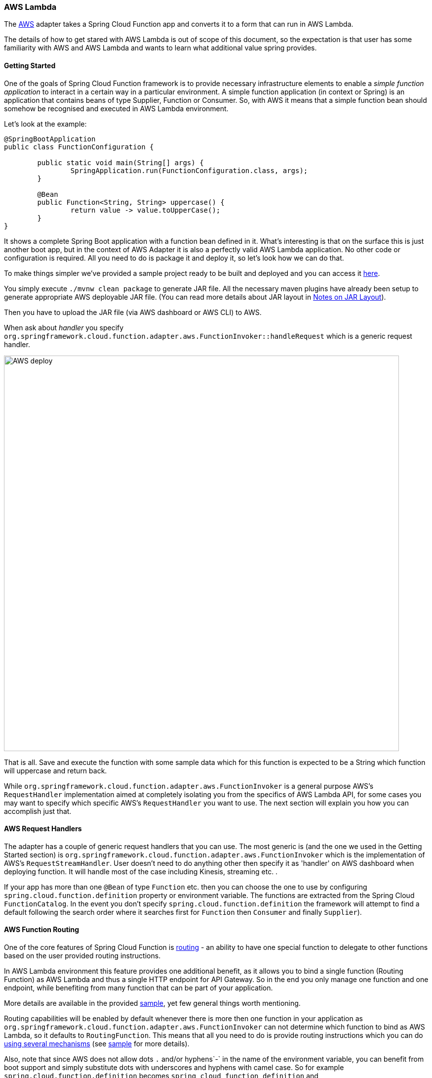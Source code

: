 :branch: master

=== AWS Lambda

The https://aws.amazon.com/[AWS] adapter takes a Spring Cloud Function app and converts it to a form that can run in AWS Lambda.

The details of how to get stared with AWS Lambda is out of scope of this document, so the expectation is that user has some familiarity with
AWS and AWS Lambda and wants to learn what additional value spring provides.

==== Getting Started

One of the goals of Spring Cloud Function framework is to provide necessary infrastructure elements to enable a _simple function application_
to interact in a certain way in a particular environment.
A simple function application (in context or Spring) is an application that contains beans of type Supplier, Function or Consumer.
So, with AWS it means that a simple function bean should somehow be recognised and executed in AWS Lambda environment.

Let’s look at the example:

[source, java]
----
@SpringBootApplication
public class FunctionConfiguration {

	public static void main(String[] args) {
		SpringApplication.run(FunctionConfiguration.class, args);
	}

	@Bean
	public Function<String, String> uppercase() {
		return value -> value.toUpperCase();
	}
}
----

It shows a complete Spring Boot application with a function bean defined in it. What’s interesting is that on the surface this is just
another boot app, but in the context of AWS Adapter it is also a perfectly valid AWS Lambda application. No other code or configuration
is required. All you need to do is package it and deploy it, so let’s look how we can do that.

To make things simpler we’ve provided a sample project ready to be built and deployed and you can access it
https://github.com/spring-cloud/spring-cloud-function/tree/master/spring-cloud-function-samples/function-sample-aws[here].

You simply execute `./mvnw clean package` to generate JAR file. All the necessary maven plugins have already been setup to generate
appropriate AWS deployable JAR file. (You can read more details about JAR layout in <<Notes on JAR Layout>>).

Then you have to upload the JAR file (via AWS dashboard or AWS CLI) to AWS.

When ask about _handler_ you specify `org.springframework.cloud.function.adapter.aws.FunctionInvoker::handleRequest` which is a generic request handler.

image::{github-raw}/docs/src/main/asciidoc/images/AWS-deploy.png[width=800,scaledwidth="75%",align="center"]

That is all. Save and execute the function with some sample data which for this function is expected to be a
String which function will uppercase and return back.

While `org.springframework.cloud.function.adapter.aws.FunctionInvoker` is a general purpose AWS's `RequestHandler` implementation aimed at completely
isolating you from the specifics of AWS Lambda API, for some cases you may want to specify which specific AWS's `RequestHandler` you want
to use. The next section will explain you how you can accomplish just that.


==== AWS Request Handlers

The adapter has a couple of generic request handlers that you can use. The most generic is (and the one we used in the Getting Started section)
is `org.springframework.cloud.function.adapter.aws.FunctionInvoker` which is the implementation of AWS's `RequestStreamHandler`.
User doesn't need to do anything other then specify it as 'handler' on AWS dashboard when deploying function.
It will handle most of the case including Kinesis, streaming etc. .


If your app has more than one `@Bean` of type `Function` etc. then you can choose the one to use by configuring `spring.cloud.function.definition` 
property or environment variable. The functions are extracted from the Spring Cloud `FunctionCatalog`. In the event you don't specify `spring.cloud.function.definition`
the framework will attempt to find a default following the search order where it searches first for `Function` then `Consumer` and finally `Supplier`).


==== AWS Function Routing

One of the core features of Spring Cloud Function is https://docs.spring.io/spring-cloud-function/docs/{project-version}/reference/html/spring-cloud-function.html#_function_routing_and_filtering[routing] 
- an ability to have one special function to delegate to other functions based on the user provided routing instructions.

In AWS Lambda environment this feature provides one additional benefit, as it allows you to bind a single function (Routing Function) 
as AWS Lambda and thus a single HTTP endpoint for API Gateway. So in the end you only manage one function and one endpoint, while benefiting 
from many function that can be part of your application.

More details are available in the provided https://github.com/spring-cloud/spring-cloud-function/tree/main/spring-cloud-function-samples/function-sample-aws-routing[sample],
yet few general things worth mentioning.

Routing capabilities will be enabled by default whenever there is more then one function in your application as `org.springframework.cloud.function.adapter.aws.FunctionInvoker`
can not determine which function to bind as AWS Lambda, so it defaults to `RoutingFunction`.
This means that all you need to do is provide routing instructions which you can do https://docs.spring.io/spring-cloud-function/docs/{project-version}/reference/html/spring-cloud-function.html#_function_routing_and_filtering[using several mechanisms] 
(see https://github.com/spring-cloud/spring-cloud-function/tree/main/spring-cloud-function-samples/function-sample-aws-routing[sample] for more details).

Also, note that since AWS does not allow dots `.` and/or hyphens`-` in the name of the environment variable, you can benefit from boot support and simply substitute
dots with underscores and hyphens with camel case.  So for example `spring.cloud.function.definition` becomes `spring_cloud_function_definition`
and `spring.cloud.function.routing-expression` becomes `spring_cloud_function_routingExpression`. 


==== Notes on JAR Layout

You don't need the Spring Cloud Function Web or Stream adapter at runtime in Lambda, so you might
need to exclude those before you create the JAR you send to AWS. A Lambda application has to be
shaded, but a Spring Boot standalone application does not, so you can run the same app using 2
separate jars (as per the sample). The sample app creates 2 jar files, one with an `aws`
classifier for deploying in Lambda, and one [[thin-jar,thin jar]] executable (thin) jar that includes `spring-cloud-function-web`
at runtime. Spring Cloud Function will try and locate a "main class" for you from the JAR file
manifest, using the `Start-Class` attribute (which will be added for you by the Spring Boot
tooling if you use the starter parent). If there is no `Start-Class` in your manifest you can
use an environment variable or system property `MAIN_CLASS` when you deploy the function to AWS.

If you are not using the functional bean definitions but relying on Spring Boot's auto-configuration,
then additional transformers must be configured as part of the maven-shade-plugin execution.

[[shade-plugin-setup]]
[source, xml]
----
<plugin>
	<groupId>org.apache.maven.plugins</groupId>
	<artifactId>maven-shade-plugin</artifactId>
	<dependencies>
		<dependency>
			<groupId>org.springframework.boot</groupId>
			<artifactId>spring-boot-maven-plugin</artifactId>
		</dependency>
	</dependencies>
	<configuration>
		<createDependencyReducedPom>false</createDependencyReducedPom>
		<shadedArtifactAttached>true</shadedArtifactAttached>
		<shadedClassifierName>aws</shadedClassifierName>
		<transformers>
			<transformer implementation="org.apache.maven.plugins.shade.resource.AppendingTransformer">
				<resource>META-INF/spring.handlers</resource>
			</transformer>
			<transformer implementation="org.springframework.boot.maven.PropertiesMergingResourceTransformer">
				<resource>META-INF/spring.factories</resource>
			</transformer>
			<transformer implementation="org.apache.maven.plugins.shade.resource.AppendingTransformer">
				<resource>META-INF/spring.schemas</resource>
			</transformer>
		</transformers>
	</configuration>
</plugin>
----

==== Build file setup

In order to run Spring Cloud Function applications on AWS Lambda, you can leverage Maven or Gradle
 plugins offered by the cloud platform provider.


===== Maven

In order to use the adapter plugin for Maven, add the plugin dependency to your `pom.xml`
file:

[source,xml]
----
<dependencies>
	<dependency>
		<groupId>org.springframework.cloud</groupId>
		<artifactId>spring-cloud-function-adapter-aws</artifactId>
	</dependency>
</dependencies>
----

As pointed out in the <<Notes on JAR Layout>>, you will need a shaded jar in order to upload it
to AWS Lambda. You can use the https://maven.apache.org/plugins/maven-shade-plugin/[Maven Shade Plugin] for that.
The example of the <<shade-plugin-setup,setup>> can be found above.

You can use theSpring Boot Maven Plugin to generate the <<thin-jar>>.
[source,xml]
----
<plugin>
	<groupId>org.springframework.boot</groupId>
	<artifactId>spring-boot-maven-plugin</artifactId>
	<dependencies>
		<dependency>
			<groupId>org.springframework.boot.experimental</groupId>
			<artifactId>spring-boot-thin-layout</artifactId>
			<version>${wrapper.version}</version>
		</dependency>
	</dependencies>
</plugin>
----

You can find the entire sample `pom.xml` file for deploying Spring Cloud Function
applications to AWS Lambda with Maven https://github.com/spring-cloud/spring-cloud-function/blob/{branch}/spring-cloud-function-samples/function-sample-aws/pom.xml[here].

===== Gradle

In order to use the adapter plugin for Gradle, add the dependency to your `build.gradle` file:

[source,groovy]
----

dependencies {
	compile("org.springframework.cloud:spring-cloud-function-adapter-aws:${version}")
}
----

As pointed out in <<Notes on JAR Layout>>, you will need a shaded jar in order to upload it
to AWS Lambda. You can use the https://plugins.gradle.org/plugin/com.github.johnrengelman.shadow/[Gradle Shadow Plugin] for that:

[source,groovy]
----
buildscript {
	dependencies {
		classpath "com.github.jengelman.gradle.plugins:shadow:${shadowPluginVersion}"
	}
}
apply plugin: 'com.github.johnrengelman.shadow'

assemble.dependsOn = [shadowJar]

import com.github.jengelman.gradle.plugins.shadow.transformers.*

shadowJar {
	classifier = 'aws'
	dependencies {
		exclude(
			dependency("org.springframework.cloud:spring-cloud-function-web:${springCloudFunctionVersion}"))
	}
	// Required for Spring
	mergeServiceFiles()
	append 'META-INF/spring.handlers'
	append 'META-INF/spring.schemas'
	append 'META-INF/spring.tooling'
	transform(PropertiesFileTransformer) {
		paths = ['META-INF/spring.factories']
		mergeStrategy = "append"
	}
}

----

You can use the Spring Boot Gradle Plugin and Spring Boot Thin Gradle Plugin to generate
the <<thin-jar>>.

[source,groovy]
----
buildscript {
	dependencies {
		classpath("org.springframework.boot.experimental:spring-boot-thin-gradle-plugin:${wrapperVersion}")
		classpath("org.springframework.boot:spring-boot-gradle-plugin:${springBootVersion}")
	}
}
apply plugin: 'org.springframework.boot'
apply plugin: 'org.springframework.boot.experimental.thin-launcher'
assemble.dependsOn = [thinJar]
----

You can find the entire sample `build.gradle` file for deploying Spring Cloud Function
applications to AWS Lambda with Gradle https://github.com/spring-cloud/spring-cloud-function/blob/{branch}/spring-cloud-function-samples/function-sample-aws/build.gradle[here].

==== Upload

Build the sample under `spring-cloud-function-samples/function-sample-aws` and upload the `-aws` jar file to Lambda. The handler can be `example.Handler` or `org.springframework.cloud.function.adapter.aws.SpringBootStreamHandler` (FQN of the class, _not_ a method reference, although Lambda does accept method references).

----
./mvnw -U clean package
----

Using the AWS command line tools it looks like this:

----
aws lambda create-function --function-name Uppercase --role arn:aws:iam::[USERID]:role/service-role/[ROLE] --zip-file fileb://function-sample-aws/target/function-sample-aws-2.0.0.BUILD-SNAPSHOT-aws.jar --handler org.springframework.cloud.function.adapter.aws.SpringBootStreamHandler --description "Spring Cloud Function Adapter Example" --runtime java8 --region us-east-1 --timeout 30 --memory-size 1024 --publish
----

The input type for the function in the AWS sample is a Foo with a single property called "value". So you would need this to test it:

----
{
  "value": "test"
}
----

NOTE: The AWS sample app is written in the "functional" style (as an `ApplicationContextInitializer`). This is much faster on startup in Lambda than the traditional `@Bean` style, so if you don't need `@Beans` (or `@EnableAutoConfiguration`) it's a good choice. Warm starts are not affected.


==== Type Conversion

Spring Cloud Function will attempt to transparently handle type conversion between the raw
input stream and types declared by your function.

For example, if your function signature is as such `Function<Foo, Bar>` we will attempt to convert
incoming stream event to an instance of `Foo`.

In the event type is not known or can not be determined (e.g., `Function<?, ?>`) we will attempt to
convert an incoming stream event to a generic `Map`.

====== Raw Input

There are times when you may want to have access to a raw input. In this case all you need is to declare your
function signature to accept `InputStream`. For example, `Function<InputStream, ?>`. In this case
we will not attempt any conversion and will pass the raw input directly to a function.





